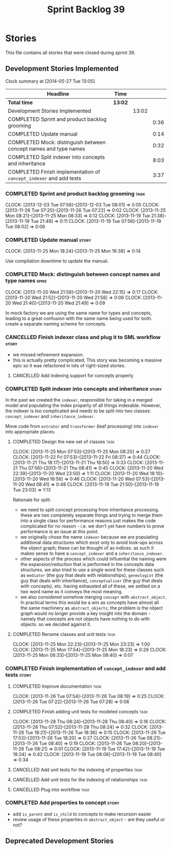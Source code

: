 #+title: Sprint Backlog 39
#+options: date:nil toc:nil author:nil num:nil
#+todo: ANALYSIS IMPLEMENTATION TESTING | COMPLETED CANCELLED
#+tags: story(s) epic(e) task(t) note(n) spike(p)

* Stories

This file contains all stories that were closed during sprint 39.

** Development Stories Implemented

#+begin: clocktable :maxlevel 3 :scope subtree
Clock summary at [2014-05-27 Tue 13:05]

| Headline                                                           | Time    |       |      |
|--------------------------------------------------------------------+---------+-------+------|
| *Total time*                                                       | *13:02* |       |      |
|--------------------------------------------------------------------+---------+-------+------|
| Development Stories Implemented                                    |         | 13:02 |      |
| COMPLETED Sprint and product backlog grooming                      |         |       | 0:36 |
| COMPLETED Update manual                                            |         |       | 0:14 |
| COMPLETED Mock: distinguish between concept names and type names   |         |       | 0:32 |
| COMPLETED Split indexer into concepts and inheritance              |         |       | 8:03 |
| COMPLETED Finish implementation of =concept_indexer= and add tests |         |       | 3:37 |
#+end:

*** COMPLETED Sprint and product backlog grooming                      :task:
    CLOSED: [2013-12-03 Tue 07:59]
    CLOCK: [2013-12-03 Tue 07:56]--[2013-12-03 Tue 08:01] =>  0:05
    CLOCK: [2013-11-26 Tue 07:20]--[2013-11-26 Tue 07:22] =>  0:02
    CLOCK: [2013-11-25 Mon 08:21]--[2013-11-25 Mon 08:33] =>  0:12
    CLOCK: [2013-11-19 Tue 21:38]--[2013-11-19 Tue 21:49] =>  0:11
    CLOCK: [2013-11-19 Tue 07:56]--[2013-11-19 Tue 08:02] =>  0:06

*** COMPLETED Update manual                                           :story:
    CLOSED: [2013-12-03 Tue 08:00]
    CLOCK: [2013-11-25 Mon 18:24]--[2013-11-25 Mon 18:38] =>  0:14

Use compilation downtime to update the manual.

*** COMPLETED Mock: distinguish between concept names and type names  :spike:
    CLOSED: [2013-11-20 Wed 22:38]
    CLOCK: [2013-11-20 Wed 21:58]--[2013-11-20 Wed 22:15] =>  0:17
    CLOCK: [2013-11-20 Wed 21:52]--[2013-11-20 Wed 21:58] =>  0:06
    CLOCK: [2013-11-20 Wed 21:40]--[2013-11-20 Wed 21:49] =>  0:09

In mock factory we are using the same name for types and concepts,
leading to a great confusion with the same name being used for
both. create a separate naming scheme for concepts.

*** CANCELLED Finish indexer class and plug it to SML workflow        :story:
    CLOSED: [2013-11-25 Mon 08:26]

- we missed refinement expansion.
- this is actually pretty complicated. This story was becoming a
  massive epic so it was refactored in lots of right-sized stories.

**** CANCELLED Add indexing support for concepts properly
     CLOSED: [2013-11-25 Mon 08:26]

*** COMPLETED Split indexer into concepts and inheritance             :story:
    CLOSED: [2013-11-25 Mon 23:25]

In the past we created the =indexer=, responsible for taking in a
merged model and populating the index property of all things
indexable. However, the indexer is too complicated and needs to be
split into two classes: =concept_indexer= and =inheritance_indexer=.

Move code from =extrator= and =transformer= (leaf processing) into
=indexer= into appropriate places.

**** COMPLETED Design the new set of classes                           :task:
     CLOSED: [2013-11-25 Mon 08:21]
     CLOCK: [2013-11-25 Mon 07:53]--[2013-11-25 Mon 08:20] =>  0:27
     CLOCK: [2013-11-22 Fri 07:53]--[2013-11-22 Fri 08:37] =>  0:44
     CLOCK: [2013-11-21 Thu 18:17]--[2013-11-21 Thu 18:50] =>  0:33
     CLOCK: [2013-11-21 Thu 07:56]--[2013-11-21 Thu 08:41] =>  0:45
     CLOCK: [2013-11-20 Wed 22:39]--[2013-11-20 Wed 23:50] =>  1:11
     CLOCK: [2013-11-20 Wed 18:10]--[2013-11-20 Wed 18:56] =>  0:46
     CLOCK: [2013-11-20 Wed 07:53]--[2013-11-20 Wed 08:41] =>  0:48
     CLOCK: [2013-11-19 Tue 21:50]--[2013-11-19 Tue 23:03] =>  1:13

Rationale for split:

- we need to split concept processing from inheritance
  processing. these are two completely separate things and trying to
  merge them into a single class for performance reasons just makes
  the code complicated for no reason - i.e. we don't yet have numbers
  to prove performance is an issue at this point.
- we originally chose the name =indexer= because we are populating
  additional data structures which exist only to avoid look-ups across
  the object graph; these can be thought of as indices. as such it
  makes sense to have a =concept_indexer= and a
  =inheritance_indexer=.
- other aspects of the process which could influential the naming were
  the expansion/reduction that is performed in the concepts data
  structures. we also tried to use a single word for these classes
  such as =mediator= (the guy that deals with relationships),
  =geneologist= (the guy that deals with inheritance),
  =conceptualiser= (the guy that deals with concepts), etc. having
  exhausted all of these, we settled on a two word name as it conveys
  the most meaning.
- we also considered somehow merging =concept= with
  =abstract_object=. In practical terms this would be a win as
  concepts have almost all the same machinery as =abstract_objects=;
  the problem is the object graph would no longer provide a key
  insight into the domain - namely that concepts are  not objects have
  nothing to do with objects. so we decided against it.

**** COMPLETED Rename classes and unit tests                           :task:
     CLOSED: [2013-11-25 Mon 23:25]
     CLOCK: [2013-11-25 Mon 22:23]--[2013-11-25 Mon 23:23] =>  1:00
     CLOCK: [2013-11-25 Mon 17:54]--[2013-11-25 Mon 18:23] =>  0:29
     CLOCK: [2013-11-25 Mon 08:33]--[2013-11-25 Mon 08:40] =>  0:07

*** COMPLETED Finish implementation of =concept_indexer= and add tests :story:
    CLOSED: [2013-12-03 Tue 08:00]

**** COMPLETED Improve documentation                                   :task:
     CLOSED: [2013-11-26 Tue 08:19]
     CLOCK: [2013-11-26 Tue 07:54]--[2013-11-26 Tue 08:19] =>  0:25
     CLOCK: [2013-11-26 Tue 07:22]--[2013-11-26 Tue 07:28] =>  0:06

**** COMPLETED Finish adding unit tests for modeled concepts           :task:
     CLOSED: [2013-12-03 Tue 08:00]
     CLOCK: [2013-11-28 Thu 08:24]--[2013-11-28 Thu 08:40] =>  0:16
     CLOCK: [2013-11-28 Thu 07:52]--[2013-11-28 Thu 08:24] =>  0:32
     CLOCK: [2013-11-26 Tue 18:21]--[2013-11-26 Tue 18:36] =>  0:15
     CLOCK: [2013-11-26 Tue 17:53]--[2013-11-26 Tue 18:20] =>  0:27
     CLOCK: [2013-11-26 Tue 08:21]--[2013-11-26 Tue 08:40] =>  0:19
     CLOCK: [2013-11-26 Tue 08:20]--[2013-11-26 Tue 08:21] =>  0:01
     CLOCK: [2013-11-19 Tue 17:42]--[2013-11-19 Tue 18:24] =>  0:42
     CLOCK: [2013-11-19 Tue 08:06]--[2013-11-19 Tue 08:40] =>  0:34

**** CANCELLED Add unit tests for the indexing of properties           :task:
     CLOSED: [2013-12-03 Tue 08:00]
**** CANCELLED Add unit tests for the indexing of relationships        :task:
     CLOSED: [2013-12-03 Tue 08:00]
**** CANCELLED Plug into workflow                                      :task:
     CLOSED: [2013-12-03 Tue 08:00]
*** COMPLETED Add properties to concept                               :story:
    CLOSED: [2013-12-03 Tue 08:00]

- add =is_parent= and =is_child= to concepts to make recursion easier
- review usage of these properties in =abstract_object= - are they
  useful or not?

** Deprecated Development Stories
